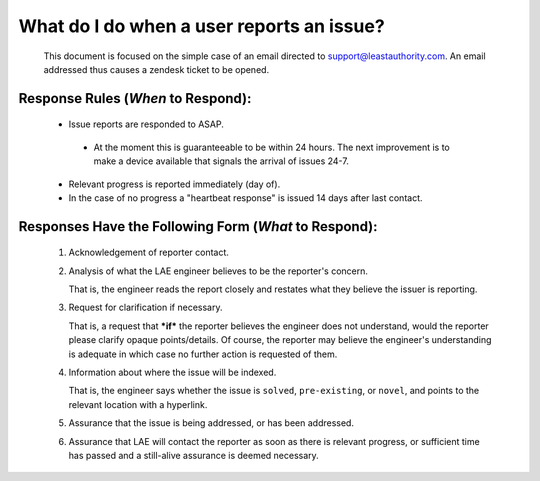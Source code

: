 What do I do when a user reports an issue?
==========================================

 This document is focused on the simple case of an email directed to
 support@leastauthority.com.  An email addressed thus causes a zendesk ticket to
 be opened.



Response Rules (*When* to Respond):
~~~~~~~~~~~~~~~~~~~~~~~~~~~~~~~~~~~

  * Issue reports are responded to ASAP.
 
   * At the moment this is guaranteeable to be within 24 hours.  The next improvement is to make a device available that signals the arrival of issues 24-7.

  * Relevant progress is reported immediately (day of).

  * In the case of no progress a "heartbeat response" is issued 14 days after last contact.

Responses Have the Following Form (*What* to Respond):
~~~~~~~~~~~~~~~~~~~~~~~~~~~~~~~~~~~~~~~~~~~~~~~~~~~~~~
 
 (1) Acknowledgement of reporter contact.
 (2) Analysis of what the LAE engineer believes to be the reporter's concern.

     That is, the engineer reads the report closely and restates what they believe the issuer is reporting.

 (3) Request for clarification if necessary.

     That is, a request that ***if*** the reporter believes the engineer does not understand, would the reporter please clarify opaque points/details. Of course, the reporter may believe the engineer's understanding is adequate in which case no further action is requested of them.

 (4) Information about where the issue will be indexed.

     That is, the engineer says whether the issue is ``solved``, ``pre-existing``, or ``novel``, and points to the relevant location with a hyperlink.

 (5) Assurance that the issue is being addressed, or has been addressed.
 (6) Assurance that LAE will contact the reporter as soon as there is relevant progress, or sufficient time has passed and a still-alive assurance is deemed necessary.

